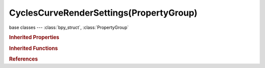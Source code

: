 CyclesCurveRenderSettings(PropertyGroup)
========================================

.. module:: bpy.types

base classes --- :class:`bpy_struct`, :class:`PropertyGroup`

.. class:: CyclesCurveRenderSettings(PropertyGroup)

   

   .. attribute:: cull_backfacing

      Do not test the back-face of each strand

      :type: boolean, default True

   .. attribute:: maximum_width

      Maximum extension that strand radius can be increased by

      :type: float in [0, 100], default 0.1

   .. attribute:: minimum_width

      Minimal pixel width for strands (0 - deactivated)

      :type: float in [0, 100], default 0.0

   .. attribute:: primitive

      Type of primitive used for hair rendering

      * ``TRIANGLES`` Triangles, Create triangle geometry around strands.
      * ``LINE_SEGMENTS`` Line Segments, Use line segment primitives.
      * ``CURVE_SEGMENTS`` Curve Segments, Use segmented cardinal curve primitives.

      :type: enum in ['TRIANGLES', 'LINE_SEGMENTS', 'CURVE_SEGMENTS'], default 'LINE_SEGMENTS'

   .. attribute:: resolution

      Resolution of generated mesh

      :type: int in [3, 64], default 3

   .. attribute:: shape

      Form of hair

      * ``RIBBONS`` Ribbons, Ignore thickness of each strand.
      * ``THICK`` Thick, Use thickness of strand when rendering.

      :type: enum in ['RIBBONS', 'THICK'], default 'THICK'

   .. attribute:: subdivisions

      Number of subdivisions used in Cardinal curve intersection (power of 2)

      :type: int in [0, 24], default 4

   .. attribute:: use_curves

      Activate Cycles hair rendering for particle system

      :type: boolean, default True

.. rubric:: Inherited Properties

.. hlist::
   :columns: 2

   * :class:`bpy_struct.id_data`
   * :class:`PropertyGroup.name`

.. rubric:: Inherited Functions

.. hlist::
   :columns: 2

   * :class:`bpy_struct.as_pointer`
   * :class:`bpy_struct.driver_add`
   * :class:`bpy_struct.driver_remove`
   * :class:`bpy_struct.get`
   * :class:`bpy_struct.is_property_hidden`
   * :class:`bpy_struct.is_property_readonly`
   * :class:`bpy_struct.is_property_set`
   * :class:`bpy_struct.items`
   * :class:`bpy_struct.keyframe_delete`
   * :class:`bpy_struct.keyframe_insert`
   * :class:`bpy_struct.keys`
   * :class:`bpy_struct.path_from_id`
   * :class:`bpy_struct.path_resolve`
   * :class:`bpy_struct.property_unset`
   * :class:`bpy_struct.type_recast`
   * :class:`bpy_struct.values`

.. rubric:: References

.. hlist::
   :columns: 2

   * :class:`Scene.cycles_curves`

